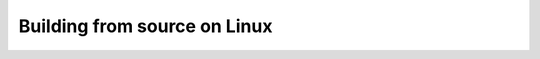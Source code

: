 .. _build-linux:

Building from source on Linux
=============================

.. tabs::

   .. tab:: Debian/Ubuntu Linux

      .. note::

         These instructions have been tested on Ubuntu Linux 16.04, 18.04, and
         20.04.

      Python should be available in your system via the ``python3`` command. To
      install the remaining system-level dependencies, run::

         sudo apt install -y gcc g++ gfortran libopenblas-dev liblapack-dev pkg-config
         sudo apt install -y python3-pip

      Alternatively, you can do::

         sudo apt build-dep scipy

      This command installs whatever is needed to build SciPy, with the
      advantage that new dependencies or updates to required versions are
      handled by the package managers.

      All further work should proceed in a virtual environment. Popular options
      include the standard library ``venv`` module or a separate ``virtualenv``
      package. See also :ref:`ubuntu-guide`.

      **Custom BLAS**

      To customize which BLAS is used, you can set up a `site.cfg` file. See
      the `site.cfg.example` file in the numpy source for the options you
      can set.

      Note that Debian and Ubuntu package optimized BLAS libraries in an
      exchangeable way. You can install libraries, such as ATLAS or OpenBLAS
      and change the default one used via the alternatives mechanism:

      ::

         $ sudo apt-get install libopenblas-base libatlas3-base
         $ update-alternatives --list libblas.so.3
         /usr/lib/atlas-base/atlas/libblas.so.3
         /usr/lib/libblas/libblas.so.3
         /usr/lib/openblas-base/libopenblas.so.0

         $ sudo update-alternatives --set libblas.so.3 /usr/lib/openblas-base/libopenblas.so.0

      See ``/usr/share/doc/libatlas3-base/README.Debian`` for instructions on
      how to build optimized ATLAS packages for your specific CPU. The
      packaged OpenBLAS chooses the optimal code at runtime so it does not
      need recompiling unless the packaged version does not yet support the
      used CPU.

      You can also use a library you built yourself by preloading it. This does
      not require administrator rights.

      ::

         LD_PRELOAD=/path/to/libatlas.so.3 ./my-application

   .. tab:: Fedora

      To install scipy build requirements, you can do::

         sudo dnf install gcc-gfortran python3-devel openblas-devel lapack-devel

      Alternatively, you can do::

         sudo dnf builddep scipy

      This command installs whatever is needed to build SciPy, with the
      advantage that new dependencies or updates to required versions are
      handled by the package managers.

   .. tab:: CentOS/RHEL

      To install scipy build requirements, you can do::

         sudo yum install gcc-gfortran python3-devel openblas-devel lapack-devel

      Alternatively, you can do::

         sudo yum-builddep scipy

      This command installs whatever is needed to build SciPy, with the
      advantage that new dependencies or updates to required versions are
      handled by the package managers.

   .. tab:: Arch

      To install scipy build requirements, you can do::

         sudo pacman -S gcc-gfortran python-devel openblas-devel lapack-devel
